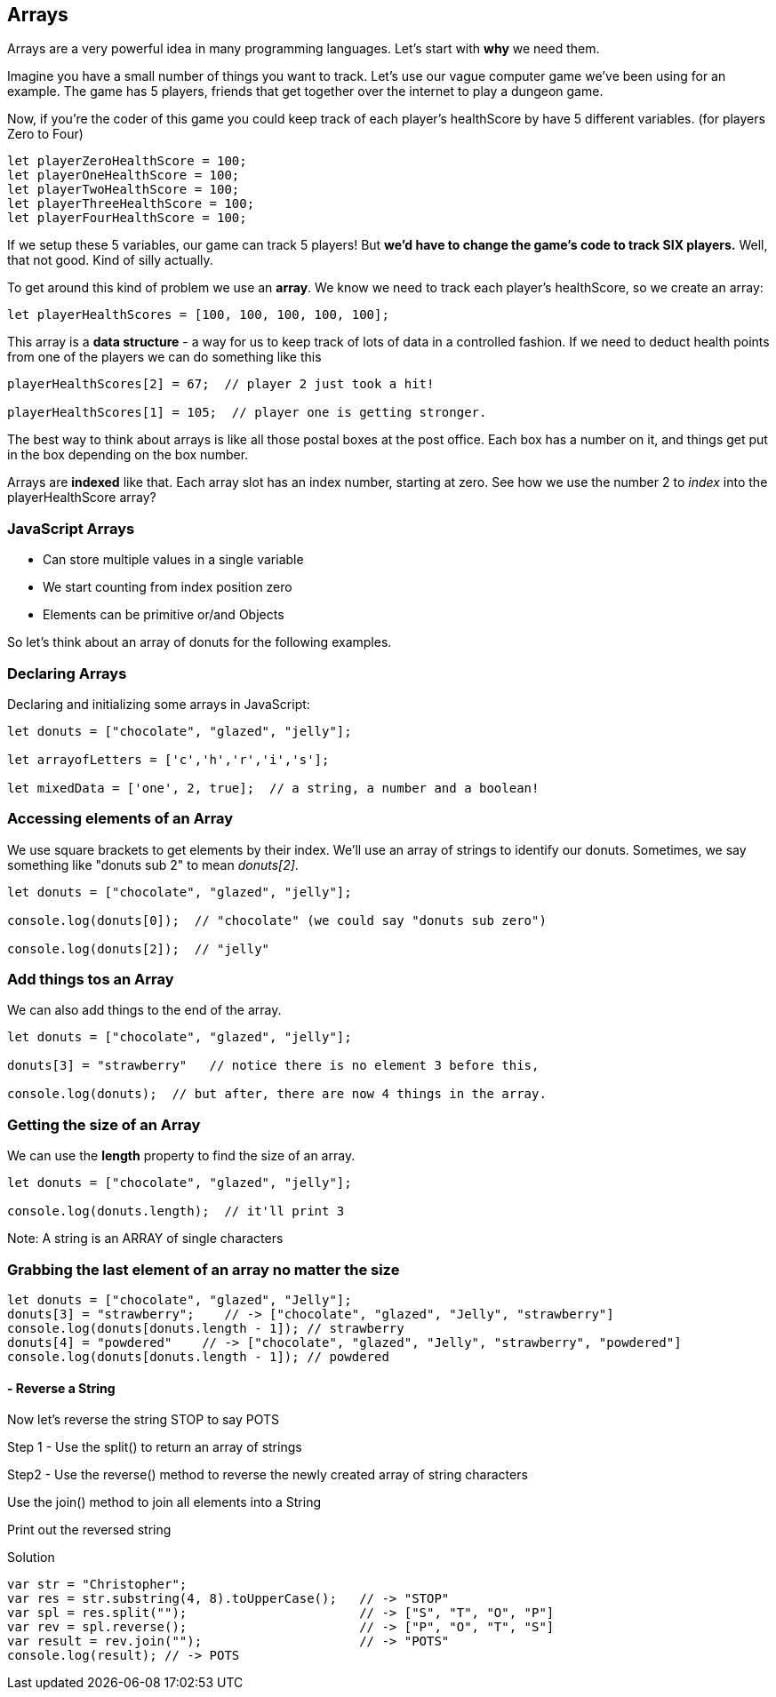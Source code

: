 
== Arrays

Arrays are a very powerful idea in many programming languages. Let's start with *why* we need them.

Imagine you have a small number of things you want to track. Let's use our vague computer game we've been using for an example. The game has 5 players, friends that get together over the internet to play a dungeon game.

Now, if you're the coder of this game you could keep track of each player's healthScore by have 5 different variables. (for players Zero to Four)

```
let playerZeroHealthScore = 100;
let playerOneHealthScore = 100;
let playerTwoHealthScore = 100;
let playerThreeHealthScore = 100;
let playerFourHealthScore = 100;
```

If we setup these 5 variables, our game can track 5 players! But *we'd have to change the game's code to track SIX players.* Well, that not good. Kind of silly actually. 

To get around this kind of problem we use an *array*. We know we need to track each player's healthScore, so we create an array:

```
let playerHealthScores = [100, 100, 100, 100, 100];
```

This array is a *data structure* - a way for us to keep track of lots of data in a controlled fashion.
If we need to deduct health points from one of the players we can do something like this

```
playerHealthScores[2] = 67;  // player 2 just took a hit!

playerHealthScores[1] = 105;  // player one is getting stronger.
```

The best way to think about arrays is like all those postal boxes at the post office. Each box has a number on it, and things get put in the box depending on the box number.

Arrays are *indexed* like that. Each array slot has an index number, starting at zero. See how we use the number 2 to _index_ into the playerHealthScore array?

=== JavaScript Arrays

* Can store multiple values in a single variable
* We start counting from index position zero
* Elements can be primitive or/and Objects

So let's think about an array of donuts for the following examples.

=== Declaring Arrays

Declaring and initializing some arrays in JavaScript:

[source, js]
----
let donuts = ["chocolate", "glazed", "jelly"];

let arrayofLetters = ['c','h','r','i','s'];

let mixedData = ['one', 2, true];  // a string, a number and a boolean!
----

=== Accessing elements of an Array

We use square brackets to get elements by their index. We'll use an array of
strings to identify our donuts. Sometimes, we say something like "donuts sub 2" to mean _donuts[2]_.

[source, js]
----
let donuts = ["chocolate", "glazed", "jelly"];

console.log(donuts[0]);  // "chocolate" (we could say "donuts sub zero")

console.log(donuts[2]);  // "jelly"
----
=== Add things tos an Array

We can also add things to the end of the array.

[source, js]
----
let donuts = ["chocolate", "glazed", "jelly"];

donuts[3] = "strawberry"   // notice there is no element 3 before this,

console.log(donuts);  // but after, there are now 4 things in the array.
----

=== Getting the size of an Array

We can use the *length* property to find the size of an array.

[source, js]
----
let donuts = ["chocolate", "glazed", "jelly"];

console.log(donuts.length);  // it'll print 3
----

Note: A string is an ARRAY of single characters


=== Grabbing the last element of an array no matter the size
[source, js]
----
let donuts = ["chocolate", "glazed", "Jelly"];
donuts[3] = "strawberry";    // -> ["chocolate", "glazed", "Jelly", "strawberry"]
console.log(donuts[donuts.length - 1]); // strawberry
donuts[4] = "powdered"    // -> ["chocolate", "glazed", "Jelly", "strawberry", "powdered"]
console.log(donuts[donuts.length - 1]); // powdered
----
[TIP]
==== - Reverse a String

Now let's reverse the string STOP to say POTS

Step 1 - Use the split() to return an array of strings

Step2 - Use the reverse() method to reverse the newly created array of string characters

Use the join() method to join all elements into a String

Print out the reversed string
====

Solution
[source, js]
----
var str = "Christopher";
var res = str.substring(4, 8).toUpperCase();   // -> "STOP"
var spl = res.split("");                       // -> ["S", "T", "O", "P"]
var rev = spl.reverse();                       // -> ["P", "O", "T", "S"]
var result = rev.join("");                     // -> "POTS"
console.log(result); // -> POTS
----

